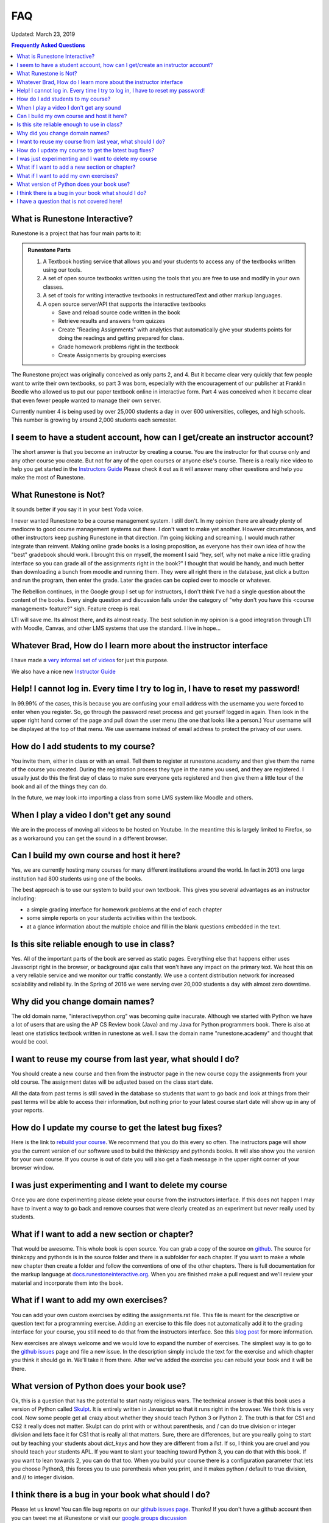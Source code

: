FAQ
===

Updated:  March 23, 2019

.. contents:: Frequently Asked Questions

What is Runestone Interactive?
------------------------------

Runestone is a project that has four main parts to it:

.. admonition:: Runestone Parts

   1.  A Textbook hosting service that allows you and your students to access any of the textbooks written using our tools.

   2.  A set of open source textbooks written using the tools that you are free to use and modify in your own classes.

   3.  A set of tools for writing interactive textbooks in restructuredText and other markup languages.

   4.  A open source server/API that supports the interactive textbooks

       * Save and reload source code written in the book
       * Retrieve results and answers from quizzes
       * Create "Reading Assignments" with analytics that automatically give your students points for doing the readings and getting prepared for class.
       * Grade homework problems right in the textbook
       * Create Assignments by grouping exercises


The Runestone project was originally conceived as only parts 2, and 4.  But it became clear very quickly that few people want to write their own textbooks, so part 3 was born, especially with the encouragement of our publisher at Franklin Beedle who allowed us to put our paper textbook online in interactive form.  Part 4 was conceived when it became clear that even fewer people wanted to manage their own server.

Currently number 4 is being used by over 25,000 students a day in over 600 universities, colleges, and high schools. This number is growing by around 2,000 students each semester.

I seem to have a student account, how can I get/create an instructor account?
--------------------------------------------------------------------------------

The short answer is that you become an instructor by creating a course.  You are the instructor for that course only and any other course you create.  But not for any of the open courses or anyone else's course.  There is a really nice video to help you get started in the `Instructors Guide <https://runestone.academy/runestone/static/instructorguide/index.html>`_  Please check it out as it will answer many other questions and help you make the most of Runestone.

What Runestone is Not?
----------------------

It sounds better if  you say it in your best Yoda voice.

I never wanted Runestone to be a course management system. I still don't. In my opinion there are already plenty of mediocre to good course management systems out there.  I don't want to make yet another.  However circumstances, and other instructors keep pushing Runestone in that direction.  I'm going kicking and screaming.  I would much rather integrate than reinvent.  Making online grade books is a losing proposition, as everyone has their own idea of how the "best" gradebook should work.  I brought this on myself, the moment I said "hey, self, why not make a nice little grading interface so you can grade all of the assignments right in the book?"  I thought that would be handy, and much better than downloading a bunch from moodle and running them.  They were all right there in the database, just click a button and run the program, then enter the grade.  Later the grades can be copied over to moodle or whatever.

The Rebellion continues, in the Google group I set up for instructors, I don't think I've had a single question about the content of the books.  Every single question and discussion falls under the category of "why  don't you have this <course management> feature?"  sigh.  Feature creep is real.

LTI will save me.  Its almost there, and its almost ready.  The best solution in my opinion is a good integration through LTI with Moodle, Canvas, and other LMS systems that use the standard.  I live in hope...

Whatever Brad, How do I learn more about the instructor interface
-----------------------------------------------------------------

I have made a `very informal set of videos <https://www.youtube.com/channel/UCAfQvSLv5senKZHfaycIz8w>`_ for just this purpose.

We also have a nice new `Instructor Guide <https://runestone.academy/runestone/static/instructorguide/index.html>`_


Help!  I cannot log in.  Every time I try to log in, I have to reset my password!
---------------------------------------------------------------------------------

In 99.99% of the cases, this is because you are confusing your email address with the username you were forced to enter when you register.  So, go through the password reset process and get yourself logged in again.  Then look in the upper right hand corner of the page and pull down the user menu (the one that looks like a person.)  Your username will be displayed at the top of that menu.  We use username instead of email address to protect the privacy of our users.

How do I add students to my course?
-----------------------------------

You invite them, either in class or with an email.  Tell them to register at runestone.academy and then give them the name of the course you created.  During the registration process they type in the name you used, and they are registered.  I usually just do this the first day of class to make sure everyone gets registered and then give them a little tour of the book and all of the things they can do.

In the future, we may look into importing a class from some LMS system like Moodle and others.

When I play a video I don't get any sound
-----------------------------------------

We are in the process of moving all videos to be hosted on Youtube. In the meantime this is largely limited to Firefox, so as a workaround you can get the sound in a different browser.

Can I build my own course and host it here?
-------------------------------------------

Yes, we are currently hosting many courses for many different institutions around the world.  In fact in 2013 one large institution had 800 students using one of the books.

The best approach is to use our system to build your own textbook.  This gives you several advantages as an instructor including:

* a simple grading interface for homework problems at the end of each chapter
* some simple reports on your students activities within the textbook.
* at a glance information about the multiple choice and fill in the blank questions embedded in the text.


Is this site reliable enough to use in class?
---------------------------------------------

Yes.  All of the important parts of the book are served as static pages.  Everything else that happens either uses Javascript right in the browser, or background ajax calls that won't have any impact on the primary text.  We host this on a very reliable service and we monitor our traffic constantly. We use a content distribution network for increased scalability and reliability.  In the Spring of 2016 we were serving over 20,000 students a day with almost zero downtime.

Why did you change domain names?
--------------------------------

The old domain name, "interactivepython.org" was becoming quite inacurate. Although we started with Python we have a lot of users that are using the AP CS Review book (Java) and my Java for Python programmers book.  There is also at least one statistics textbook written in runestone as well.  I saw the domain name "runestone.academy" and thought that would be cool.

I want to reuse my course from last year, what should I do?
-----------------------------------------------------------

You should create a new course and then from the instructor page in the new course copy the assignments from your old course.  The assignment dates will be adjusted based on the class start date.

.. image:: copyassign.png
    :width: 600

All the data from past terms is still saved in the database so students that want to go back and look at things from their past terms will be able to access their information, but nothing prior to your latest course start date will show up in any of your reports.

How do I update my course to get the latest bug fixes?
------------------------------------------------------

Here is the link to `rebuild your course <https://runestone.academy/runestone/admin/rebuildcourse>`_.   We recommend that you do this every so often.  The instructors page will show you the current version of our software used to build the thinkcspy and pythonds books.  It will also show you the version for your own course.   If you course is out of date you will also get a flash message in the upper right corner of your browser window.


I was just experimenting and I want to delete my course
-------------------------------------------------------

Once you are done experimenting please delete your course from the instructors interface.  If this does not happen I may have to invent a way to go back and remove courses that were clearly created as an experiment but never really used by students.

What if I want to add a new section or chapter?
-----------------------------------------------

That would be awesome.  This whole book is open source.  You can grab a copy of the source on `github <http://github.com/bnmnetp/runestone>`_.  The source for thinkcspy and pythonds is in the source folder and there is a subfolder for each chapter.  If you want to make a whole new chapter then create a folder and follow the conventions of one of the other chapters.  There is full documentation for the markup language at `docs.runestoneinteractive.org <http://docs.runestoneinteractive.org>`_.  When you are finished make a pull request and we'll review your material and incorporate them into the book.

What if I want to add my own exercises?
---------------------------------------

You can add your own custom exercises by editing the assignments.rst file.  This file is meant for the descriptive or question text for a programming exercise.  Adding an exercise to this file does not automatically add it to the grading interface for your course, you still need to do that from the instructors interface.  See this `blog post <http://reputablejournal.com/Organizing-your-Runestone-Course.html>`_ for more information.

New exercises are always welcome and we would love to expand the number of exercises.  The simplest way is to go to the `github issues <http://github.com/bnmnetp/runestone/issues>`_ page and file a new issue.  In the description simply include the text for the exercise and which chapter you think it should go in.  We'll take it from there.  After we've added the exercise you can rebuild your book and it will be there.

What version of Python does your book use?
------------------------------------------

Ok, this is a question that has the potential to start nasty religious wars.  The technical answer is that this book uses a version of Python called `Skulpt <http://skulpt.org>`_.  It is entirely written in Javascript so that it runs right in the browser.  We think this is very cool.  Now some people get all crazy about whether they should teach Python 3 or Python 2.  The truth is that for CS1 and CS2 it really does not matter.  Skulpt can do print with or without parenthesis, and / can do true division or integer division and lets face it for CS1 that is really all that matters.   Sure, there are differences, but are you really going to start out by teaching your students about `dict_keys` and how they are different from a `list`.  If so, I think you are cruel and you should teach your students APL.  If you want to slant your teaching toward Python 3, you can do that with this book.  If you want to lean towards 2, you can do that too.  When you build your course there is a configuration parameter that lets you choose Python3, this forces you to use parenthesis when you print, and it makes python / default to true division, and // to integer division.


I think there is a bug in your book what should I do?
-----------------------------------------------------

Please let us know!  You can file bug reports on our `github issues page <http://github.com/bnmnetp/runestone/issues>`_.  Thanks!  If you don't have a github account then you can tweet me at iRunestone   or visit our `google.groups discussion <https://groups.google.com/forum/#!forum/runestoneinteractive>`_


I have a question that is not covered here!
-------------------------------------------
 
.. admonition::  Contact

   1.  Tweet me @iRunestone
   2.  Post the question on our google group
   3.  Send me a private email.  runestoneinteractive@gmail.com


